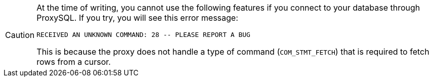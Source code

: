 [CAUTION]
====
At the time of writing, you cannot use the following features if you connect to your database through ProxySQL.
If you try, you will see this error message:

----
RECEIVED AN UNKNOWN COMMAND: 28 -- PLEASE REPORT A BUG
----

This is because the proxy does not handle a type of command (`COM_STMT_FETCH`) that is required to fetch rows from a cursor.
====
